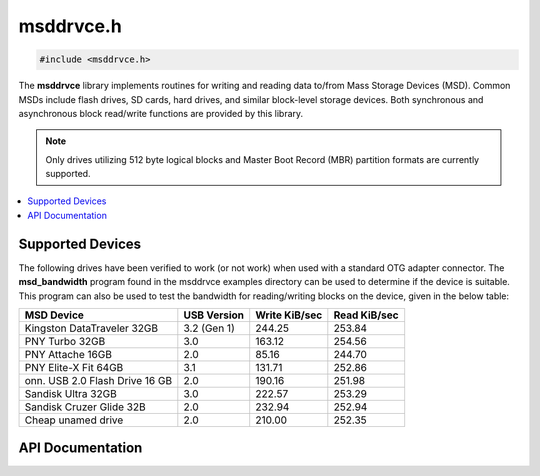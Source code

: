 .. _msddrvce_h:

msddrvce.h
==========

.. code-block:: c

    #include <msddrvce.h>

The **msddrvce** library implements routines for writing and reading data to/from Mass Storage Devices (MSD).
Common MSDs include flash drives, SD cards, hard drives, and similar block-level storage devices.
Both synchronous and asynchronous block read/write functions are provided by this library.

.. note::

    Only drives utilizing 512 byte logical blocks and Master Boot Record (MBR) partition formats are currently supported.

.. contents:: :local:
   :depth: 3

Supported Devices
-----------------

The following drives have been verified to work (or not work) when used with a standard OTG adapter connector.
The **msd_bandwidth** program found in the msddrvce examples directory can be used to determine if the device is suitable.
This program can also be used to test the bandwidth for reading/writing blocks on the device, given in the below table:

+--------------------------------------------+-------------+---------------+--------------+
| MSD Device                                 | USB Version | Write KiB/sec | Read KiB/sec |
+============================================+=============+===============+==============+
| Kingston DataTraveler 32GB                 | 3.2 (Gen 1) | 244.25        | 253.84       |
+--------------------------------------------+-------------+---------------+--------------+
| PNY Turbo 32GB                             | 3.0         | 163.12        | 254.56       |
+--------------------------------------------+-------------+---------------+--------------+
| PNY Attache 16GB                           | 2.0         | 85.16         | 244.70       |
+--------------------------------------------+-------------+---------------+--------------+
| PNY Elite-X Fit 64GB                       | 3.1         | 131.71        | 252.86       |
+--------------------------------------------+-------------+---------------+--------------+
| onn. USB 2.0 Flash Drive 16 GB             | 2.0         | 190.16        | 251.98       |
+--------------------------------------------+-------------+---------------+--------------+
| Sandisk Ultra 32GB                         | 3.0         | 222.57        | 253.29       |
+--------------------------------------------+-------------+---------------+--------------+
| Sandisk Cruzer Glide 32B                   | 2.0         | 232.94        | 252.94       |
+--------------------------------------------+-------------+---------------+--------------+
| Cheap unamed drive                         | 2.0         | 210.00        | 252.35       |
+--------------------------------------------+-------------+---------------+--------------+

API Documentation
-----------------

.. doxygenfile:: msddrvce.h
   :project: CE C Toolchain
